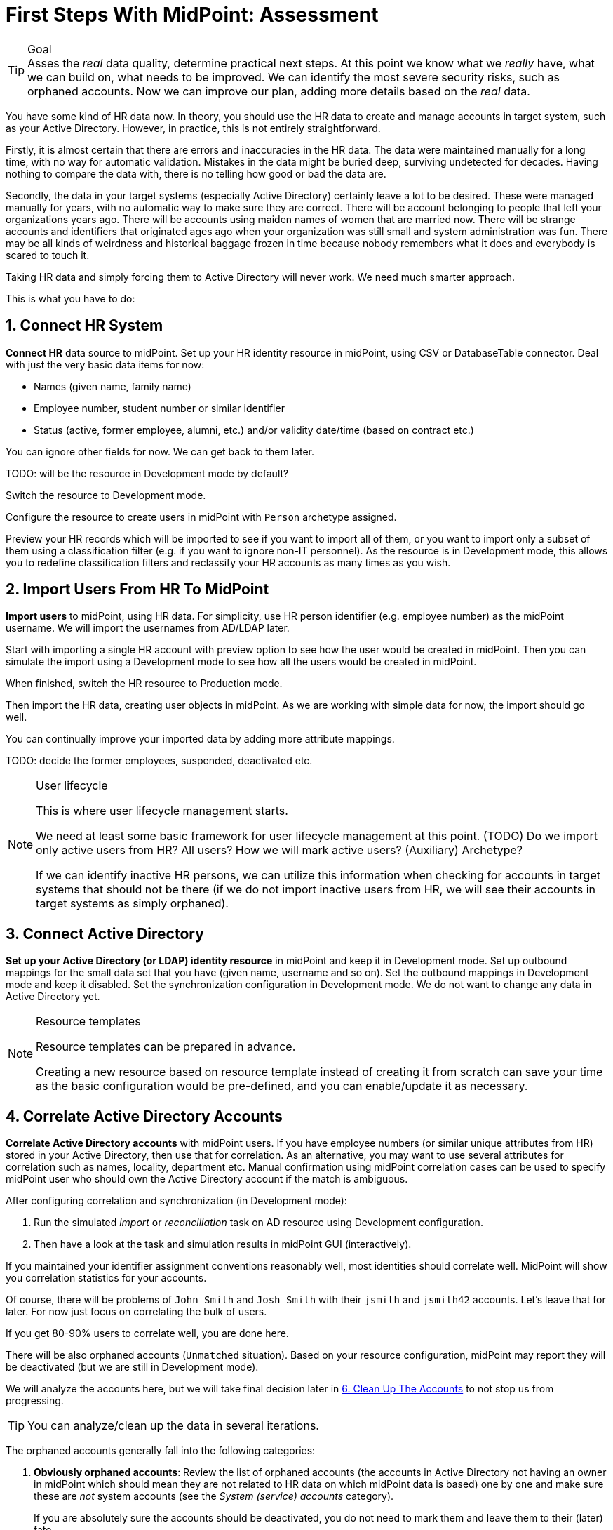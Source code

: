 = First Steps With MidPoint: Assessment
:page-nav-title: '2. Assessment'
:page-display-order: 110
:page-toc: top
:experimental:

.Goal
TIP: Asses the _real_ data quality, determine practical next steps.
At this point we know what we _really_ have, what we can build on, what needs to be improved.
We can identify the most severe security risks, such as orphaned accounts.
Now we can improve our plan, adding more details based on the _real_ data.

You have some kind of HR data now.
In theory, you should use the HR data to create and manage accounts in target system, such as your Active Directory.
However, in practice, this is not entirely straightforward.

Firstly, it is almost certain that there are errors and inaccuracies in the HR data.
The data were maintained manually for a long time, with no way for automatic validation.
Mistakes in the data might be buried deep, surviving undetected for decades.
Having nothing to compare the data with, there is no telling how good or bad the data are.

Secondly, the data in your target systems (especially Active Directory) certainly leave a lot to be desired.
These were managed manually for years, with no automatic way to make sure they are correct.
There will be account belonging to people that left your organizations years ago.
There will be accounts using maiden names of women that are married now.
There will be strange accounts and identifiers that originated ages ago when your organization was still small and system administration was fun.
There may be all kinds of weirdness and historical baggage frozen in time because nobody remembers what it does and everybody is scared to touch it.

Taking HR data and simply forcing them to Active Directory will never work.
We need much smarter approach.

// TODO: short summary of the process

This is what you have to do:

== 1. Connect HR System

*Connect HR* data source to midPoint.
Set up your HR identity resource in midPoint, using CSV or DatabaseTable connector.
Deal with just the very basic data items for now:

* Names (given name, family name)
* Employee number, student number or similar identifier
* Status (active, former employee, alumni, etc.) and/or validity date/time (based on contract etc.)

You can ignore other fields for now.
We can get back to them later.

TODO: will be the resource in Development mode by default?

Switch the resource to Development mode.

Configure the resource to create users in midPoint with `Person` archetype assigned.

Preview your HR records which will be imported to see if you want to import all of them, or you want to import only a subset of them using a classification filter (e.g. if you want to ignore non-IT personnel).
As the resource is in Development mode, this allows you to redefine classification filters and reclassify your HR accounts as many times as you wish.

[#import-users-from-hr]
== 2. Import Users From HR To MidPoint

*Import users* to midPoint, using HR data.
For simplicity, use HR person identifier (e.g. employee number) as the midPoint username.
We will import the usernames from AD/LDAP later.

//Select appropriate algorithm for midPoint username.
//You surely have some username convention (such as `jsmith`) in place.

Start with importing a single HR account with preview option to see how the user would be created in midPoint.
Then you can simulate the import using a Development mode to see how all the users would be created in midPoint.

When finished, switch the HR resource to Production mode.

Then import the HR data, creating user objects in midPoint.
As we are working with simple data for now, the import should go well.

You can continually improve your imported data by adding more attribute mappings.


TODO: decide the former employees, suspended, deactivated etc.

.User lifecycle
[NOTE]
====
This is where user lifecycle management starts.

We need at least some basic framework for user lifecycle management at this point.
(TODO) Do we import only active users from HR? All users? How we will mark active users? (Auxiliary) Archetype?

If we can identify inactive HR persons, we can utilize this information when checking for accounts in target systems that should not be there (if we do not import inactive users from HR, we will see their accounts in target systems as simply orphaned).
====

[#connect-active-directory]
== 3. Connect Active Directory

*Set up your Active Directory (or LDAP) identity resource* in midPoint and keep it in Development mode.
Set up outbound mappings for the small data set that you have (given name, username and so on).
Set the outbound mappings in Development mode and keep it disabled.
Set the synchronization configuration in Development mode.
We do not want to change any data in Active Directory yet.

.Resource templates
[NOTE]
====
Resource templates can be prepared in advance.

Creating a new resource based on resource template instead of creating it from scratch can save your time as the basic configuration would be pre-defined, and you can enable/update it as necessary.
====

== 4. Correlate Active Directory Accounts

*Correlate Active Directory accounts* with midPoint users.
If you have employee numbers (or similar unique attributes from HR) stored in your Active Directory, then use that for correlation.
As an alternative, you may want to use several attributes for correlation such as names, locality, department etc.
Manual confirmation using midPoint correlation cases can be used to specify midPoint user who should own the Active Directory account if the match is ambiguous.

After configuring correlation and synchronization (in Development mode):

//Otherwise, use the generated midPoint usernames (e.g. `jsmith` convention) as the correlation identifier to match //(assumed) majority of the accounts to their corresponding owners in midPoint:

. Run the simulated _import_ or  _reconciliation_ task on AD resource using Development configuration.
. Then have a look at the task and simulation results in midPoint GUI (interactively).

If you maintained your identifier assignment conventions reasonably well, most identities should correlate well.
MidPoint will show you correlation statistics for your accounts.

Of course, there will be problems of `John Smith` and `Josh Smith` with their `jsmith` and `jsmith42` accounts.
Let's leave that for later.
For now just focus on correlating the bulk of users.

If you get 80-90% users to correlate well, you are done here.

There will be also orphaned accounts (`Unmatched` situation).
Based on your resource configuration, midPoint may report they will be deactivated (but we are still in Development mode).

We will analyze the accounts here, but we will take final decision later in <<6. Clean Up The Accounts>> to not stop us from progressing.

TIP: You can analyze/clean up the data in several iterations.

The orphaned accounts generally fall into the following categories:

. *Obviously orphaned accounts*:
Review the list of orphaned accounts (the accounts in Active Directory not having an owner in midPoint which should mean they are not related to HR data on which midPoint data is based) one by one and make sure these are _not_ system accounts (see the _System (service) accounts_ category).
+
If you are absolutely sure the accounts should be deactivated, you do not need to mark them and leave them to their (later) fate.

. *Orphaned accounts of unclear origin*:
Review the list of orphaned accounts (the accounts in Active Directory not having an owner in midPoint which should mean they are not related to HR data on which midPoint data is based) one by one and make sure these are _not_ system accounts (see the _System (service) accounts_ category).
+
xref:/midpoint/methodology/first-steps/solution/#explicitly_marking_accounts_for_decommissioning[_Mark_ the undesired ones as Decommission later] to be deactivated eventually (but not immediately).

. *System (service) accounts*:
For all accounts that are crucial for Active Directory, we need a different decision.
+
xref:/midpoint/methodology/first-steps/solution/#explicitly_marking_accounts_as_protected[_Mark_ the system accounts as Protected in midPoint] to keep track of them, but ignore them otherwise by midPoint.

. *Accounts unmatched because of data inconsistencies.*
Review the rest of accounts which have not been matched or decided in the previous steps.
This is the time to take care of the Smiths, Johnsons and Browns if no reasonably unique attribute could have been used for their correlation.
Have a look at all the `jsmith`, `smithj` and `jsmith2` accounts.
If possible, update your correlation configuration to use more attributes to find matching users.
+
You can also try to figure out which account belongs to which user and correlate them manually.
+
Or you can mark specific accounts as "Correlate later" to ignore them now and resolve them in later iteration.
+
If you did the previous steps well, there should be just a handful of them.
+
Sometimes there are several accounts (or groups of accounts) which need to be reviewed in more detail and remedied.
To avoid getting stuck in this phase, you may simply mark these accounts for later review (Do not touch) and ignore any provisioning for them fow now.
(This is actually similar to the concepts of protected accounts, but having a different mark allows us to differentiate the accounts. We want them marked only temporarily, and they will be reported.)

We also recommend to *review the accounts marked in previous iterations* to avoid a constant increase of their numbers.

After you have finished marking of your accounts, you can run the simulated _reconciliation_ task with Development configuration.
Your marked accounts should not be reported to be deactivated anymore.
Not marked orphaned accounts should be still reported as to be deactivated.

Switch the resource, object type configuration and all synchronization actions except `Unmatched` to Production mode, and:

. Run the simulated _import_ or  _reconciliation_ task on AD resource using Production configuration.
. Then have a look at the simulation results in midPoint GUI (interactively). Orphaned accounts should not be touched anymore - we will resolve them later.

Correlate the majority of your accounts now:

. Run the _import_ or  _reconciliation_ task on AD resource.
. Check the correlation statistics (TODO where exactly? Resource accounts? The accounts page is planned to be reimplemented in 4.8)
. Majority of your accounts should be linked to their midPoint owners.


Of course, you are doing this for the first time.
Chances are that you have not got all your configuration exactly right at the first try.
You may even need to update your HR resource configuration (e.g. if you forgot to import employee number) and reimport HR data.
Therefore, we assume you will work in iterations.
Simulations will guide you all the way.

//In case of deeper problem, it is still OK to scrap your AD resource and do it again (go back to <<connect-active-directory,step 3>>).
//Maybe you need to grab more data from HR feed (e.g. you may have forgotten to map employee number to midPoint).
//In that case you still can purge all identity data from midPoint, adjust HR configuration and import everything again (go back to <<import-users-from-hr,step 2>>).

== 5. Import Active Directory usernames

Until now, users in midPoint have been created with employee number (or similar) attribute from HR.
But your users already have Active Directory usernames.
We can reuse them also for midPoint users - the advantage will be more obvious later, if we switch the midPoint authentication mechanism to use Active Directory.

Re-configure the original HR inbound mapping for midPoint username: set its strength to weak.
This way it will be still possible to create midPoint users who have no Active Directory account.

Re-configure your Active Directory resource: add a new mapping from AD's login attribute to midPoint username.
Set the new mapping as strong to take precedence over HR, but keep it in Development mode for now.

Simulate the username import:

. Run the simulated _import_ or  _reconciliation_ task on AD resource using Development configuration.
. Then have a look at the simulation results in midPoint GUI (interactively).

For all users with Active Directory account, midPoint will indicate username change.
Inspect the changes and fix the username mapping in Active Directory if needed.

Re-configure your Active Directory inbound mapping: set it to Production mode.

Simulate the username import once again:

. Run the simulated _import_ or  _reconciliation_ task on AD resource using Production configuration.
. Then have a look at the simulation results in midPoint GUI (interactively).

Inspect the changes and fix the username mapping in Active Directory if needed, before you turn import them for real.

Import the usernames now:

. Run the _import_ or  _reconciliation_ task on AD resource.
. Majority of your midPoint users should be renamed according to their Active Directory usernames.
. Users without accounts in Active Directory will keep their original usernames from HR (based on e.g. employee number). Such users (without Active Directory accounts) can be easily found in midPoint.

== 6. Clean Up The Accounts

After the majority of the accounts have been correlated and usernames imported, we can handle the orphaned accounts (in situation `Unmatched`).

As you have already marked your accounts (and intentionally not marked some of them), you can run the simulated _reconciliation_ task with Development configuration once again to see what will happen.

The accounts you have marked previously should not be attempted to be deactivated.
Not marked orphaned accounts should be indicated for deactivation.

You are ready for clean up procedure:

. re-configure synchronization action for `Unmatched` situation: set it to Production mode
. run _reconciliation_ task with Active Directory with Production configuration to see what would happen one last time. If the simulation results correspond to what you have seen earlier with Development configuration, continue.
. run _reconciliation_ task with Active Directory
. not marked orphaned accounts should be deactivated
. additionally, the policy for orphaned accounts is set from now on, but the marked accounts will not be harmed.

You should periodically review your marked accounts, especially those "temporary" states such as "To be decommissioned", "Do not update" and "Correlate later".

You should also periodically run reconciliation task with your Active Directory to detect and deactivate any future orphaned accounts.
Unmarking those accounts and running _reconciliation_ task with Active Directory will remove them.

.##TODO @Radovan##: this paragraph should be probably somewhere else. Where?
====
This phase may seem as pointless phase.
Why not just go directly to automation?
That is what we really want!
However, assessment is all but pointless.
Automation can be done only after the assessment phase is done.
Attempts to automate processes with unreliable data are futile, they invariably lead to failures, usually a very expensive failures.
Speaking from a couple of decades of identity management experience, there is no such thing as reliable data, unless the data are cleaned up and systematically maintained with an assistance of identity management platform.
Simply speaking: you may think that our data is good, but they are not.
====

== 7. Prepare Active Directory for provisioning

Before turning on automation, we need to ensure the provisioning configuration for Active Directory resource is correct.
Especially if you are preparing the configuration in iterations, you need to make sure you are going right direction.
Simulations will guide you all the way.

Prepare / update outbound mappings for your Active Directory attributes.
If you want to force midPoint policy for attributes, you would need to make your mappings strong.
Enable your attribute mappings, but keep them in Development mode.

Prepare / update password outbound mapping(s) for your Active Directory:

. to generate _initial_ (strength: weak) random password for any new Active Directory account from no on.
The password will be forgotten; users need to cooperate with AD administrators or Helpdesk to gain their first credentials.
. to allow passing midPoint password changes to Active Directory (if needed).

Passwords may be also changed via Active Directory as usual (or both).

NOTE: midPoint authentication against Active Directory (or LDAP) is assumed for later steps.

Then you can start your simulations:

. Run the simulated _reconciliation_ task on AD resource using Development configuration.
. Then have a look at the simulation results in midPoint GUI (interactively).
. Inspect the results: if midPoint would change existing attributes in Active Directory or add new values, there should be a reason for, e.g.: policy vs data inconsistency
.. Active Directory attributes are incorrect/missing, midPoint attributes based on HR data are correct.
.. Active Directory attributes are correct, midPoint attributes based on HR data are incorrect
.. mappings have errors (you need to correct them)
. Fix data vs policy inconsistency by using one or several mechanisms:
.. let midPoint to override data in Active Directory
.. fix data in HR/midPoint and reimport
.. adjust midPoint policies (e.g. outbound attribute mappings)
.. define exceptions for specific accounts (e.g. using marks)
.. escalate the situation
. Repeat the process until all simulated changes make sense and can be executed for real

When all the inconsistencies are resolved, you are prepared.
You can turn on the provisioning:

. Set all outbound mappings to Production mode
. Run the simulated _reconciliation_ task on AD resource using Production configuration
. Then have a look at the simulation results in midPoint GUI (interactively) one last time.
. Run the _reconciliation_ task on AD resource

Your Active Directory resource is now configured.
Data inconsistency has been fixed.
Policy is defined, applied and will be followed from now on.
There is no automation between HR and midPoint, but we are already prepared for it.